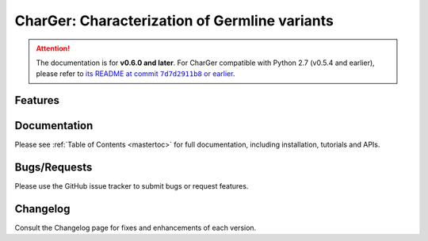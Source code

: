 CharGer: Characterization of Germline variants
==============================================

.. attention::
   The documentation is for **v0.6.0 and later**.
   For CharGer compatible with Python 2.7 (v0.5.4 and earlier),
   please refer to |README at 7d7d2911b8|_.

.. |README at 7d7d2911b8| replace::
   its README at commit ``7d7d2911b8`` or earlier

.. _README at 7d7d2911b8:
   https://github.com/ding-lab/CharGer/tree/7d7d2911b89261fa5dceea6395a5d188a82757f2


Features
--------


Documentation
-------------
Please see :ref:`Table of Contents <mastertoc>` for full documentation, including installation, tutorials and APIs.



Bugs/Requests
-------------
Please use the GitHub issue tracker to submit bugs or request features.

Changelog
---------
Consult the Changelog page for fixes and enhancements of each version.
